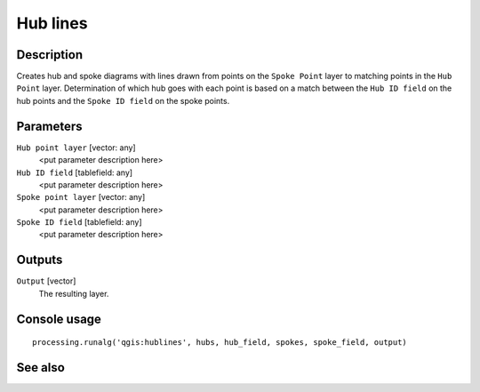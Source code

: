 Hub lines
=========

Description
-----------

Creates hub and spoke diagrams with lines drawn from points on the ``Spoke Point``
layer to matching points in the ``Hub Point`` layer. Determination of which
hub goes with each point is based on a match between the ``Hub ID field``
on the hub points and the ``Spoke ID field`` on the spoke points.

Parameters
----------

``Hub point layer`` [vector: any]
  <put parameter description here>

``Hub ID field`` [tablefield: any]
  <put parameter description here>

``Spoke point layer`` [vector: any]
  <put parameter description here>

``Spoke ID field`` [tablefield: any]
  <put parameter description here>

Outputs
-------

``Output`` [vector]
  The resulting layer.

Console usage
-------------

::

  processing.runalg('qgis:hublines', hubs, hub_field, spokes, spoke_field, output)

See also
--------

